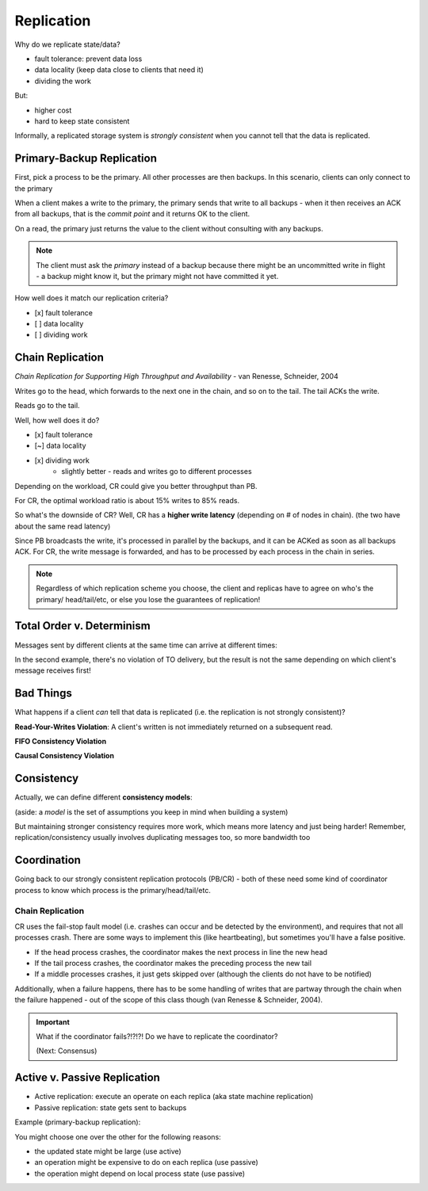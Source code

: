 Replication
===========
Why do we replicate state/data?

- fault tolerance: prevent data loss
- data locality (keep data close to clients that need it)
- dividing the work

But:

- higher cost
- hard to keep state consistent

Informally, a replicated storage system is *strongly consistent* when you cannot tell that the data is replicated.

Primary-Backup Replication
--------------------------
First, pick a process to be the primary. All other processes are then backups. In this scenario, clients
can only connect to the primary

When a client makes a write to the primary, the primary sends that write to all backups - when it then receives
an ACK from all backups, that is the *commit point* and it returns OK to the client.

.. image:: _static/replication1.png
    :width: 500

On a read, the primary just returns the value to the client without consulting with any backups.

.. image:: _static/replication2.png
    :width: 150

.. note::
    The client must ask the *primary* instead of a backup because there might be an uncommitted write in flight -
    a backup might know it, but the primary might not have committed it yet.

How well does it match our replication criteria?

- [x] fault tolerance
- [ ] data locality
- [ ] dividing work

Chain Replication
-----------------
*Chain Replication for Supporting High Throughput and Availability* - van Renesse, Schneider, 2004

.. image:: _static/replication3.png
    :width: 500

Writes go to the head, which forwards to the next one in the chain, and so on to the tail. The tail ACKs the write.

Reads go to the tail.

Well, how well does it do?

- [x] fault tolerance
- [~] data locality
- [x] dividing work
    - slightly better - reads and writes go to different processes

.. data:: throughput

    number of actions per unit of time

Depending on the workload, CR could give you better throughput than PB.

.. image:: _static/replication4.png
    :width: 500

For CR, the optimal workload ratio is about 15% writes to 85% reads.

So what's the downside of CR? Well, CR has a **higher write latency** (depending on # of nodes in chain).
(the two have about the same read latency)

.. data:: latency

    time between start and end of one action

Since PB broadcasts the write, it's processed in parallel by the backups, and it can be ACKed as soon as all backups
ACK. For CR, the write message is forwarded, and has to be processed by each process in the chain in series.

.. note::
    Regardless of which replication scheme you choose, the client and replicas have to agree on who's the primary/
    head/tail/etc, or else you lose the guarantees of replication!

Total Order v. Determinism
--------------------------

Messages sent by different clients at the same time can arrive at different times:

.. image:: _static/replication5.png
    :width: 500

In the second example, there's no violation of TO delivery, but the result is not the same depending on which client's
message receives first!

.. data:: determinism

    On every run, the same outcome is achieved.

Bad Things
----------
What happens if a client *can* tell that data is replicated (i.e. the replication is not strongly consistent)?

**Read-Your-Writes Violation**: A client's written is not immediately returned on a subsequent read.

.. image:: _static/replication6.png
    :width: 350

**FIFO Consistency Violation**

.. image:: _static/replication7.png
    :width: 450

.. data:: fifo consistency

    Writes done by a single process are seen by all processes in the order they were issued

**Causal Consistency Violation**

.. image:: _static/replication8.png
    :width: 450

.. data:: causal consistency

    Writes that are related by happens-before (i.e. potentially causally related) must be seen in the same causal
    order by all processes

Consistency
-----------
Actually, we can define different **consistency models**:

(aside: a *model* is the set of assumptions you keep in mind when building a system)

.. image:: _static/replication9.png
    :width: 300

But maintaining stronger consistency requires more work, which means more latency and just being harder! Remember,
replication/consistency usually involves duplicating messages too, so more bandwidth too

Coordination
------------
Going back to our strongly consistent replication protocols (PB/CR) - both of these need some kind of coordinator
process to know which process is the primary/head/tail/etc.

Chain Replication
^^^^^^^^^^^^^^^^^
CR uses the fail-stop fault model (i.e. crashes can occur and be detected by the environment), and requires that not
all processes crash. There are some ways to implement this (like heartbeating), but sometimes you'll have a false
positive.

- If the head process crashes, the coordinator makes the next process in line the new head
- If the tail process crashes, the coordinator makes the preceding process the new tail
- If a middle processes crashes, it just gets skipped over (although the clients do not have to be notified)

Additionally, when a failure happens, there has to be some handling of writes that are partway through the chain
when the failure happened - out of the scope of this class though (van Renesse & Schneider, 2004).

.. important::
    What if the coordinator fails?!?!?! Do we have to replicate the coordinator?

    (Next: Consensus)

Active v. Passive Replication
-----------------------------

- Active replication: execute an operate on each replica (aka state machine replication)
- Passive replication: state gets sent to backups

Example (primary-backup replication):

.. image:: _static/active1.png
    :width: 500

You might choose one over the other for the following reasons:

- the updated state might be large (use active)
- an operation might be expensive to do on each replica (use passive)
- the operation might depend on local process state (use passive)


